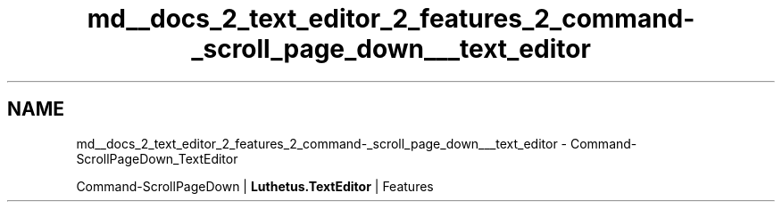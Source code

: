 .TH "md__docs_2_text_editor_2_features_2_command-_scroll_page_down___text_editor" 3 "Version 1.0.0" "Luthetus.Ide" \" -*- nroff -*-
.ad l
.nh
.SH NAME
md__docs_2_text_editor_2_features_2_command-_scroll_page_down___text_editor \- Command-ScrollPageDown_TextEditor 
.PP
Command-ScrollPageDown | \fBLuthetus\&.TextEditor\fP | Features

.PP
.PP

.PP
 

